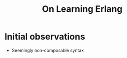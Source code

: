 #+TITLE: On Learning Erlang
#+HUGO_BASE_DIR: ..
#+HUGO_SECTION: post
#+HUGO_CUSTOM_FRONT_MATTER: :date "2021-07-09" :pin false :summary "Notes, complaints and ramblings accumulated while learning Erlang"
#+HUGO_TAGS: study erlang "software engineering"

* Initial observations
- Seemingly non-composable syntax
